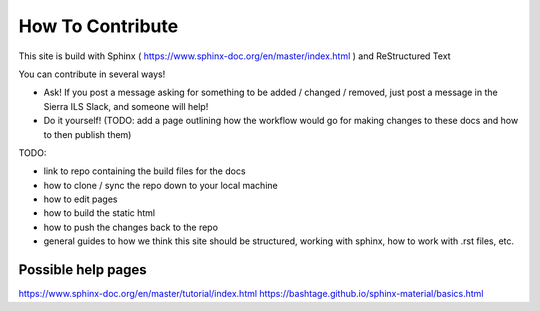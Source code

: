 How To Contribute
=================

This site is build with Sphinx ( https://www.sphinx-doc.org/en/master/index.html ) and ReStructured Text

You can contribute in several ways!

* Ask! If you post a message asking for something to be added / changed / removed, just post a message in the Sierra ILS Slack, and someone will help!
* Do it yourself! (TODO: add a page outlining how the workflow would go for making changes to these docs and how to then publish them)

TODO: 

* link to repo containing the build files for the docs
* how to clone / sync the repo down to your local machine
* how to edit pages
* how to build the static html
* how to push the changes back to the repo
* general guides to how we think this site should be structured, working with sphinx, how to work with .rst files, etc.

Possible help pages
-------------------

https://www.sphinx-doc.org/en/master/tutorial/index.html
https://bashtage.github.io/sphinx-material/basics.html
